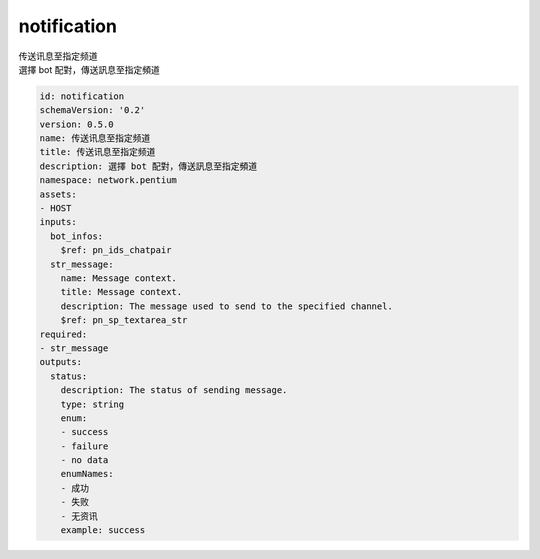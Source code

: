 notification
**********************************
| 传送讯息至指定频道
| 選擇 bot 配對，傳送訊息至指定頻道

.. code-block:: yaml

    id: notification
    schemaVersion: '0.2'
    version: 0.5.0
    name: 传送讯息至指定频道
    title: 传送讯息至指定频道
    description: 選擇 bot 配對，傳送訊息至指定頻道
    namespace: network.pentium
    assets:
    - HOST
    inputs:
      bot_infos:
        $ref: pn_ids_chatpair
      str_message:
        name: Message context.
        title: Message context.
        description: The message used to send to the specified channel.
        $ref: pn_sp_textarea_str
    required:
    - str_message
    outputs:
      status:
        description: The status of sending message.
        type: string
        enum:
        - success
        - failure
        - no data
        enumNames:
        - 成功
        - 失败
        - 无资讯
        example: success
    
